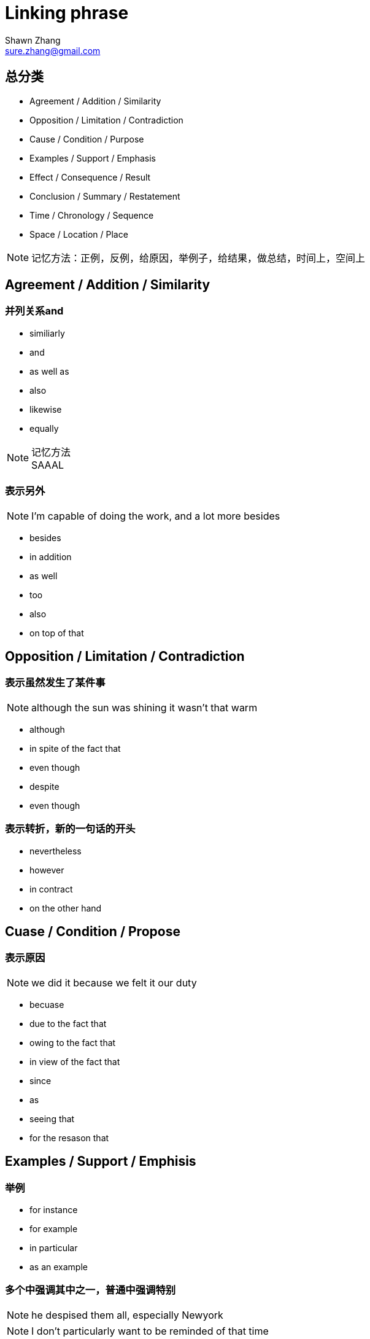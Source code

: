 = Linking phrase
Shawn Zhang <sure.zhang@gmail.com>

== 总分类

* Agreement / Addition / Similarity
* Opposition / Limitation / Contradiction
* Cause / Condition / Purpose
* Examples / Support / Emphasis
* Effect / Consequence / Result
* Conclusion / Summary / Restatement
* Time / Chronology / Sequence
* Space / Location / Place

[NOTE]
记忆方法：正例，反例，给原因，举例子，给结果，做总结，时间上，空间上

////////////////////////////////////////////////////////////////////////////
////////////////////////////////////////////////////////////////////////////
== Agreement / Addition / Similarity

=== 并列关系and
* similiarly
* and
* as well as
* also
* likewise
* equally

.记忆方法
[NOTE]
SAAAL

=== 表示另外
[NOTE]
I'm capable of doing the work, and a lot more besides

* besides
* in addition
* as well
* too
* also
* on top of that

////////////////////////////////////////////////////////////////////////////
////////////////////////////////////////////////////////////////////////////
== Opposition / Limitation / Contradiction

=== 表示虽然发生了某件事
[NOTE]
although the sun was shining it wasn't that warm

* although
* in spite of the fact that
* even though
* despite
* even though

=== 表示转折，新的一句话的开头
* nevertheless
* however
* in contract
* on the other hand

////////////////////////////////////////////////////////////////////////////
////////////////////////////////////////////////////////////////////////////

== Cuase / Condition / Propose

=== 表示原因
[NOTE]
we did it because we felt it our duty

* becuase

* due to the fact that 
* owing to the fact that
* in view of the fact that

* since
* as
* seeing that

* for the resason that


////////////////////////////////////////////////////////////////////////////
////////////////////////////////////////////////////////////////////////////

== Examples / Support / Emphisis

=== 举例
* for instance
* for example
* in particular
* as an example

=== 多个中强调其中之一，普通中强调特别
[NOTE]
he despised them all, especially Newyork
[NOTE]
I don't particularly want to be reminded of that time

* especially
* particularly
* specifically

=== 表示事实上

* in fact
* in reality
* in truth
* in actual fact

* actually
* truely
* really

* as a matter of fact
* as it happens
* believe it or not
* to tell the truth

////////////////////////////////////////////////////////////////////////////
////////////////////////////////////////////////////////////////////////////

== Effect / Consequence / Result

=== 因此
* thus
* hence
* so
* as a result
* therefore

=== 结果
* Consequently
* Accordingly 

=== 在此基础上
* in that case
* under those circumstanses


== Reference
* http://www.smart-words.org/linking-words/transition-words.html